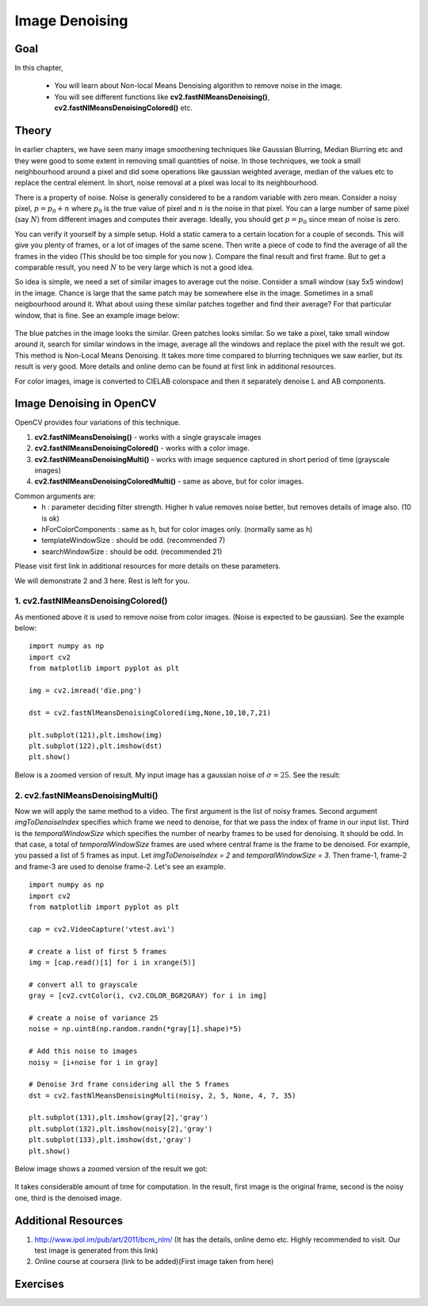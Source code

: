.. _non_local_means:


Image Denoising
************************

Goal
=========

In this chapter,

    * You will learn about Non-local Means Denoising algorithm to remove noise in the image.
    * You will see different functions like **cv2.fastNlMeansDenoising()**, **cv2.fastNlMeansDenoisingColored()** etc.
    
    
Theory
=========

In earlier chapters, we have seen many image smoothening techniques like Gaussian Blurring, Median Blurring etc and they were good to some extent in removing small quantities of noise. In those techniques, we took a small neighbourhood around a pixel and did some operations like gaussian weighted average, median of the values etc to replace the central element. In short, noise removal at a pixel was local to its neighbourhood. 

There is a property of noise. Noise is generally considered to be a random variable with zero mean. Consider a noisy pixel, :math:`p = p_0 + n` where :math:`p_0` is the true value of pixel and :math:`n` is the noise in that pixel. You can a large number of same pixel (say :math:`N`) from different images and computes their average. Ideally, you should get :math:`p = p_0` since mean of noise is zero.

You can verify it yourself by a simple setup. Hold a static camera to a certain location for a couple of seconds. This will give you plenty of frames, or a lot of images of the same scene. Then write a piece of code to find the average of all the frames in the video (This should be too simple for you now ). Compare the final result and first frame. But to get a comparable result, you need :math:`N` to be very large which is not a good idea.

So idea is simple, we need a set of similar images to average out the noise. Consider a small window (say 5x5 window) in the image. Chance is large that the same patch may be somewhere else in the image. Sometimes in a small neigbourhood around it. What about using these similar patches together and find their average? For that particular window, that is fine. See an example image below:

    .. image:: images/nlm_patch.jpg
        :alt: Similar patches
        :align: center
        
The blue patches in the image looks the similar. Green patches looks similar. So we take a pixel, take small window around it, search for similar windows in the image, average all the windows and replace the pixel with the result we got. This method is Non-Local Means Denoising. It takes more time compared to blurring techniques we saw earlier, but its result is very good. More details and online demo can be found at first link in additional resources.

For color images, image is converted to CIELAB colorspace and then it separately denoise L and AB components.


Image Denoising in OpenCV
===================================

OpenCV provides four variations of this technique. 

#. **cv2.fastNlMeansDenoising()** - works with a single grayscale images
#. **cv2.fastNlMeansDenoisingColored()** - works with a color image.
#. **cv2.fastNlMeansDenoisingMulti()** - works with image sequence captured in short period of time (grayscale images)
#. **cv2.fastNlMeansDenoisingColoredMulti()** - same as above, but for color images.

Common arguments are:
    * h : parameter deciding filter strength. Higher h value removes noise better, but removes details of image also. (10 is ok)
    * hForColorComponents : same as h, but for color images only. (normally same as h)
    * templateWindowSize : should be odd. (recommended 7)
    * searchWindowSize : should be odd. (recommended 21)
    
Please visit first link in additional resources for more details on these parameters.

We will demonstrate 2 and 3 here. Rest is left for you.


1. cv2.fastNlMeansDenoisingColored()
------------------------------------------

As mentioned above it is used to remove noise from color images. (Noise is expected to be gaussian). See the example below:
::

    import numpy as np
    import cv2
    from matplotlib import pyplot as plt

    img = cv2.imread('die.png')

    dst = cv2.fastNlMeansDenoisingColored(img,None,10,10,7,21)

    plt.subplot(121),plt.imshow(img)
    plt.subplot(122),plt.imshow(dst)
    plt.show()
    

Below is a zoomed version of result. My input image has a gaussian noise of :math:`\sigma = 25`. See the result:

    .. image:: images/nlm_result1.jpg
        :alt: Result of denoising
        :align: center
        

2. cv2.fastNlMeansDenoisingMulti()
------------------------------------------
Now we will apply the same method to a video. The first argument is the list of noisy frames. Second argument `imgToDenoiseIndex` specifies which frame we need to denoise, for that we pass the index of frame in our input list. Third is the `temporalWindowSize` which specifies the number of nearby frames to be used for denoising. It should be odd. In that case, a total of `temporalWindowSize` frames are used where central frame is the frame to be denoised. For example, you passed a list of 5 frames as input. Let `imgToDenoiseIndex = 2` and `temporalWindowSize = 3`. Then frame-1, frame-2 and frame-3 are used to denoise frame-2. Let's see an example.
::

    import numpy as np
    import cv2
    from matplotlib import pyplot as plt

    cap = cv2.VideoCapture('vtest.avi')

    # create a list of first 5 frames
    img = [cap.read()[1] for i in xrange(5)]

    # convert all to grayscale
    gray = [cv2.cvtColor(i, cv2.COLOR_BGR2GRAY) for i in img]

    # create a noise of variance 25
    noise = np.uint8(np.random.randn(*gray[1].shape)*5)

    # Add this noise to images
    noisy = [i+noise for i in gray]

    # Denoise 3rd frame considering all the 5 frames
    dst = cv2.fastNlMeansDenoisingMulti(noisy, 2, 5, None, 4, 7, 35)

    plt.subplot(131),plt.imshow(gray[2],'gray')
    plt.subplot(132),plt.imshow(noisy[2],'gray')
    plt.subplot(133),plt.imshow(dst,'gray')
    plt.show()


Below image shows a zoomed version of the result we got:

    .. image:: images/nlm_video.jpg
        :alt: Denoising a frame
        :align: center
        

It takes considerable amount of time for computation. In the result, first image is the original frame, second is the noisy one, third is the denoised image.
            
        
Additional Resources
========================

#. http://www.ipol.im/pub/art/2011/bcm_nlm/ (It has the details, online demo etc. Highly recommended to visit. Our test image is generated from this link)

#. Online course at coursera (link to be added)(First image taken from here)

Exercises
============        
